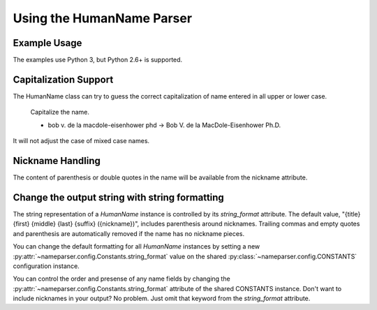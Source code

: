 Using the HumanName Parser
==========================

Example Usage
-------------

The examples use Python 3, but Python 2.6+ is supported.

.. doctest::
    :options: +NORMALIZE_WHITESPACE

    >>> from nameparser import HumanName
    >>> name = HumanName("Dr. Juan Q. Xavier de la Vega III")
    >>> name.title
    'Dr.'
    >>> name["title"]
    'Dr.'
    >>> name.first
    'Juan'
    >>> name.middle
    'Q. Xavier'
    >>> name.last
    'de la Vega'
    >>> name.suffix
    'III'
    >>> name.full_name = "Juan Q. Xavier Velasquez y Garcia, Jr."
    >>> name
    <HumanName : [
    	title: '' 
    	first: 'Juan' 
    	middle: 'Q. Xavier' 
    	last: 'Velasquez y Garcia' 
    	suffix: 'Jr.'
    	nickname: ''
    ]>
    >>> name.middle = "Jason Alexander"
    >>> name.middle
    'Jason Alexander'
    >>> name
    <HumanName : [
        title: '' 
        first: 'Juan' 
        middle: 'Jason Alexander' 
        last: 'Velasquez y Garcia' 
        suffix: 'Jr.'
        nickname: ''
    ]>
    >>> name.middle = ["custom","values"]
    >>> name.middle
    'custom values'
    >>> name.full_name = 'Doe-Ray, Jonathan "John" A. Harris'
    >>> name.as_dict()
    {'last': 'Doe-Ray', 'suffix': '', 'title': '', 'middle': 'A. Harris', 'nickname': 'John', 'first': 'Jonathan'}
    >>> name.as_dict(False) # add False to hide keys with empty values
    {'middle': 'A. Harris', 'nickname': 'John', 'last': 'Doe-Ray', 'first': 'Jonathan'}
    >>> name = HumanName("Dr. Juan Q. Xavier de la Vega III")
    >>> name2 = HumanName("de la vega, dr. juan Q. xavier III")
    >>> name == name2
    True
    >>> len(name)
    5
    >>> list(name)
    ['Dr.', 'Juan', 'Q. Xavier', 'de la Vega', 'III']
    >>> name[1:-2]
    ['Juan', 'Q. Xavier', 'de la Vega']
    >>> name = HumanName('bob v. de la macdole-eisenhower phd')
    >>> name.capitalize()
    >>> str(name)
    'Bob V. de la MacDole-Eisenhower Ph.D.'
    >>> # Don't touch mixed case names
    >>> name = HumanName('Shirley Maclaine')
    >>> name.capitalize()
    >>> str(name) 
    'Shirley Maclaine'

Capitalization Support
----------------------

The HumanName class can try to guess the correct capitalization of name
entered in all upper or lower case.


    Capitalize the name.

    * bob v. de la macdole-eisenhower phd -> Bob V. de la MacDole-Eisenhower Ph.D.

.. doctest:: capitalize

    >>> name = HumanName("bob v. de la macdole-eisenhower phd")
    >>> name.capitalize()
    >>> str(name)
    'Bob V. de la MacDole-Eisenhower Ph.D.'

It will not adjust the case of mixed case names.


Nickname Handling
------------------

The content of parenthesis or double quotes in the name will be
available from the nickname attribute.

.. doctest:: nicknames
    :options: +NORMALIZE_WHITESPACE

    >>> name = HumanName('Jonathan "John" A. Smith')
    >>> name
    <HumanName : [
      title: ''
      first: 'Jonathan'
      middle: 'A.'
      last: 'Smith'
      suffix: ''
      nickname: 'John'
    ]>

Change the output string with string formatting
-----------------------------------------------

The string representation of a `HumanName` instance is controlled by its `string_format` attribute. The default value, "{title} {first} {middle} {last} {suffix} ({nickname})", includes parenthesis around nicknames. Trailing commas and empty quotes and parenthesis are automatically removed if the name has no nickname pieces.

You can change the default formatting for all `HumanName` instances by setting a new
:py:attr:`~nameparser.config.Constants.string_format` value on the shared
:py:class:`~nameparser.config.CONSTANTS` configuration instance.

.. doctest:: string format

  >>> from nameparser.config import CONSTANTS
  >>> CONSTANTS.string_format = "{title} {first} ({nickname}) {middle} {last} {suffix}"
  >>> name = HumanName('Robert Johnson')
  >>> str(name)
  'Robert Johnson'
  >>> name = HumanName('Robert "Rob" Johnson')
  >>> str(name)
  'Robert (Rob) Johnson'

You can control the order and presense of any name fields by changing the
:py:attr:`~nameparser.config.Constants.string_format` attribute of the shared CONSTANTS instance.
Don't want to include nicknames in your output? No problem. Just omit that keyword from the 
`string_format` attribute.

.. doctest:: string format

  >>> from nameparser.config import CONSTANTS
  >>> CONSTANTS.string_format = "{title} {first} {last}"
  >>> name = HumanName("Dr. Juan Ruiz de la Vega III (Doc Vega)")
  >>> str(name)
  'Dr. Juan de la Vega'



